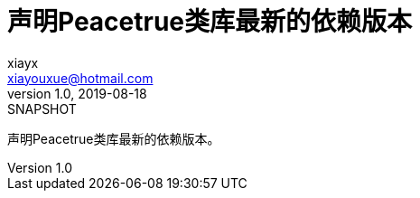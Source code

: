 = 声明Peacetrue类库最新的依赖版本
xiayx <xiayouxue@hotmail.com>
v1.0, 2019-08-18: SNAPSHOT
:doctype: docbook
:toc: left
:numbered:
:imagesdir: docs/assets/images
:sourcedir: src/main/java
:resourcesdir: src/main/resources
:testsourcedir: src/test/java
:source-highlighter: highlightjs

声明Peacetrue类库最新的依赖版本。